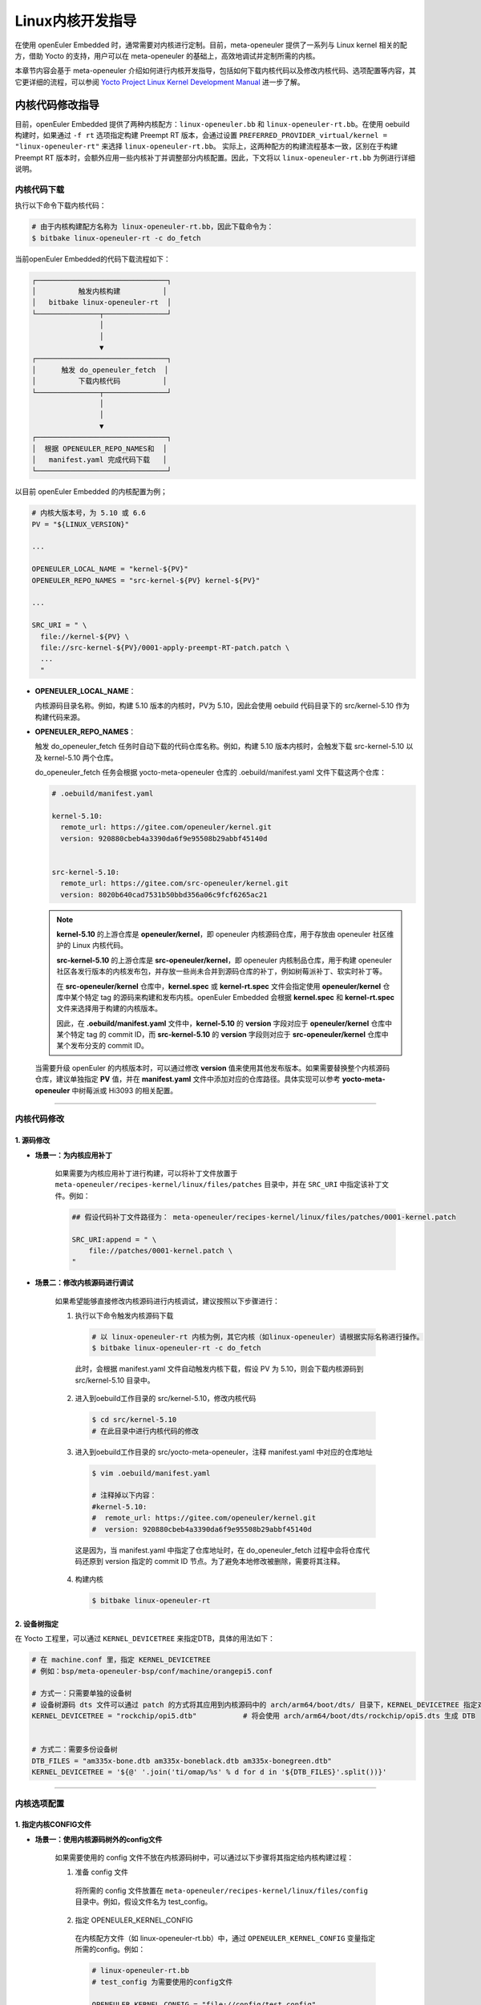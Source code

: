 Linux内核开发指导
#################

在使用 openEuler Embedded 时，通常需要对内核进行定制。目前，meta-openeuler 提供了一系列与 Linux kernel 相关的配方，借助 Yocto 的支持，用户可以在 meta-openeuler 的基础上，高效地调试并定制所需的内核。

本章节内容会基于 meta-openeuler 介绍如何进行内核开发指导，包括如何下载内核代码以及修改内核代码、选项配置等内容，其它更详细的流程，可以参阅 `Yocto Project Linux Kernel Development Manual <https://docs.yoctoproject.org/kernel-dev/index.html#>`_ 进一步了解。

内核代码修改指导
****************

目前，openEuler Embedded 提供了两种内核配方：``linux-openeuler.bb`` 和 ``linux-openeuler-rt.bb``。在使用 oebuild 构建时，如果通过 ``-f rt`` 选项指定构建 Preempt RT 版本，会通过设置 ``PREFERRED_PROVIDER_virtual/kernel = "linux-openeuler-rt"`` 来选择 ``linux-openeuler-rt.bb``。
实际上，这两种配方的构建流程基本一致，区别在于构建 Preempt RT 版本时，会额外应用一些内核补丁并调整部分内核配置。因此，下文将以 ``linux-openeuler-rt.bb`` 为例进行详细说明。

内核代码下载
============

执行以下命令下载内核代码：

.. code-block:: none

  # 由于内核构建配方名称为 linux-openeuler-rt.bb，因此下载命令为：
  $ bitbake linux-openeuler-rt -c do_fetch


当前openEuler Embedded的代码下载流程如下：

.. code-block:: none

  ┌───────────────────────────────┐
  │          触发内核构建          │
  │   bitbake linux-openeuler-rt  │
  └───────────────┬───────────────┘
                  │
                  │
                  ▼
  ┌───────────────────────────────┐
  │      触发 do_openeuler_fetch  │
  │          下载内核代码          │
  └───────────────┬───────────────┘
                  │
                  │
                  ▼
  ┌───────────────────────────────┐
  │  根据 OPENEULER_REPO_NAMES和  │
  │   manifest.yaml 完成代码下载   │
  └───────────────────────────────┘

以目前 openEuler Embedded 的内核配置为例；

.. code-block:: shell

    # 内核大版本号，为 5.10 或 6.6
    PV = "${LINUX_VERSION}"

    ...

    OPENEULER_LOCAL_NAME = "kernel-${PV}"
    OPENEULER_REPO_NAMES = "src-kernel-${PV} kernel-${PV}"

    ...

    SRC_URI = " \
      file://kernel-${PV} \
      file://src-kernel-${PV}/0001-apply-preempt-RT-patch.patch \
      ...
      "

- **OPENEULER_LOCAL_NAME**：

  内核源码目录名称。例如，构建 5.10 版本的内核时，PV为 5.10，因此会使用 oebuild 代码目录下的 src/kernel-5.10 作为构建代码来源。

- **OPENEULER_REPO_NAMES**：

  触发 do_openeuler_fetch 任务时自动下载的代码仓库名称。例如，构建 5.10 版本内核时，会触发下载 src-kernel-5.10 以及 kernel-5.10 两个仓库。

  do_openeuler_fetch 任务会根据 yocto-meta-openeuler 仓库的 .oebuild/manifest.yaml 文件下载这两个仓库：

  .. code-block:: yaml

      # .oebuild/manifest.yaml

      kernel-5.10:
        remote_url: https://gitee.com/openeuler/kernel.git
        version: 920880cbeb4a3390da6f9e95508b29abbf45140d


      src-kernel-5.10:
        remote_url: https://gitee.com/src-openeuler/kernel.git
        version: 8020b640cad7531b50bbd356a06c9fcf6265ac21

  .. note::

      **kernel-5.10** 的上游仓库是 **openeuler/kernel**，即 openeuler 内核源码仓库，用于存放由 openeuler 社区维护的 Linux 内核代码。

      **src-kernel-5.10** 的上游仓库是 **src-openeuler/kernel**，即 openeuler 内核制品仓库，用于构建 openeuler 社区各发行版本的内核发布包，并存放一些尚未合并到源码仓库的补丁，例如树莓派补丁、软实时补丁等。

      在 **src-openeuler/kernel** 仓库中，**kernel.spec** 或 **kernel-rt.spec** 文件会指定使用 **openeuler/kernel** 仓库中某个特定 tag 的源码来构建和发布内核。openEuler Embedded 会根据 **kernel.spec** 和 **kernel-rt.spec** 文件来选择用于构建的内核版本。

      因此，在 **.oebuild/manifest.yaml** 文件中，**kernel-5.10** 的 **version** 字段对应于 **openeuler/kernel** 仓库中某个特定 tag 的 commit ID，而 **src-kernel-5.10** 的 **version** 字段则对应于 **src-openeuler/kernel** 仓库中某个发布分支的 commit ID。


 当需要升级 openEuler 的内核版本时，可以通过修改 **version** 值来使用其他发布版本。如果需要替换整个内核源码仓库，建议单独指定 **PV** 值，并在 **manifest.yaml** 文件中添加对应的仓库路径。具体实现可以参考 **yocto-meta-openeuler** 中树莓派或 Hi3093 的相关配置。

____

内核代码修改
============

1. 源码修改
------------

- **场景一：为内核应用补丁**

   如果需要为内核应用补丁进行构建，可以将补丁文件放置于 ``meta-openeuler/recipes-kernel/linux/files/patches`` 目录中，并在 ``SRC_URI`` 中指定该补丁文件。例如：

   .. code-block:: shell

      ## 假设代码补丁文件路径为： meta-openeuler/recipes-kernel/linux/files/patches/0001-kernel.patch

      SRC_URI:append = " \
          file://patches/0001-kernel.patch \
      "

- **场景二：修改内核源码进行调试**

   如果希望能够直接修改内核源码进行内核调试，建议按照以下步骤进行：

   1. 执行以下命令触发内核源码下载

    .. code-block:: shell

      # 以 linux-openeuler-rt 内核为例，其它内核（如linux-openeuler）请根据实际名称进行操作。
      $ bitbake linux-openeuler-rt -c do_fetch

    此时，会根据 manifest.yaml 文件自动触发内核下载，假设 PV 为 5.10，则会下载内核源码到 src/kernel-5.10 目录中。

   2. 进入到oebuild工作目录的 src/kernel-5.10，修改内核代码

    .. code-block:: shell

      $ cd src/kernel-5.10
      # 在此目录中进行内核代码的修改

   3. 进入到oebuild工作目录的 src/yocto-meta-openeuler，注释 manifest.yaml 中对应的仓库地址

    .. code-block:: shell

      $ vim .oebuild/manifest.yaml

      # 注释掉以下内容：
      #kernel-5.10:
      #  remote_url: https://gitee.com/openeuler/kernel.git
      #  version: 920880cbeb4a3390da6f9e95508b29abbf45140d

    这是因为，当 manifest.yaml 中指定了仓库地址时，在 do_openeuler_fetch 过程中会将仓库代码还原到 version 指定的 commit ID 节点。为了避免本地修改被删除，需要将其注释。


   4. 构建内核

    .. code-block:: shell

      $ bitbake linux-openeuler-rt


2. 设备树指定
-------------

在 Yocto 工程里，可以通过 ``KERNEL_DEVICETREE`` 来指定DTB，具体的用法如下：

.. code-block:: shell

   # 在 machine.conf 里，指定 KERNEL_DEVICETREE
   # 例如：bsp/meta-openeuler-bsp/conf/machine/orangepi5.conf

   # 方式一：只需要单独的设备树
   # 设备树源码 dts 文件可以通过 patch 的方式将其应用到内核源码中的 arch/arm64/boot/dts/ 目录下，KERNEL_DEVICETREE 指定对应的 dtb 文件名
   KERNEL_DEVICETREE = "rockchip/opi5.dtb"           # 将会使用 arch/arm64/boot/dts/rockchip/opi5.dts 生成 DTB


   # 方式二：需要多份设备树
   DTB_FILES = "am335x-bone.dtb am335x-boneblack.dtb am335x-bonegreen.dtb"
   KERNEL_DEVICETREE = '${@' '.join('ti/omap/%s' % d for d in '${DTB_FILES}'.split())}'

____

内核选项配置
============

1. 指定内核CONFIG文件
---------------------

- **场景一：使用内核源码树外的config文件**

   如果需要使用的 config 文件不放在内核源码树中，可以通过以下步骤将其指定给内核构建过程：

   1. 准备 config 文件

    将所需的 config 文件放置在 ``meta-openeuler/recipes-kernel/linux/files/config`` 目录中。例如，假设文件名为 test_config。

   2. 指定 OPENEULER_KERNEL_CONFIG

    在内核配方文件（如 linux-openeuler-rt.bb）中，通过 ``OPENEULER_KERNEL_CONFIG`` 变量指定所需的config。例如：

    .. code-block:: shell

      # linux-openeuler-rt.bb
      # test_config 为需要使用的config文件

      OPENEULER_KERNEL_CONFIG = "file://config/test_config"

- **场景二：使用内核源码树内的config文件**

   如果需要构建的内核源码树中有所需要的config文件，可以在内核配方文件（如 linux-openeuler-rt.bb）中，通过 ``KBUILD_DEFCONFIG`` 变量指定所需的 config。例如：

   .. code-block:: shell

      # 由于config文件直接由内核源码仓库提供，不需要使用 meta-openeuler 仓库的 config，需要注释该变量
      OPENEULER_KERNEL_CONFIG = ""

      # 将其指定为内核源码树内的 config 文件，例如使用 arch/arm64/configs/openeuler_defconfig
      KBUILD_DEFCONFIG = "openeuler_defconfig"

2. 调整内核CONFIG选项
---------------------

在 Yocto 工程中，可以通过多种方式进行内核的CONFIG调整，以下为详细介绍：

方式一：通过 menuconfig 调整
~~~~~~~~~~~~~~~~~~~~~~~~~~~~

执行以下命令打开 menuconfig 窗口：

.. code-block:: shell

   $ bitbake linux-openeuler-rt -c menuconfig

在打开的 menuconfig 窗口中，根据需要修改内核CONFIG选项。修改完成后，menuconfig 会在yocto构建目录下生成一个 .config 文件，文件路径大致为：`tmp/work/<name>-openeuler-linux/linux-openeuler/5.10-r0/build` 。

这里需要注意的是：menuconfig 作为内核构建工程中的一个子任务，它产生的 .config 文件是一个中间文件，当 Yocot 重新触发内核构建工程时，所有的中间文件都会被清除（包括.config文件）。
因此建议通过 menuconfig 修改后，及时保存生成的 .config 文件，并按照上文《使用内核源码树外的config文件》来指定每次构建内核时都采用该文件。

.. code-block:: shell

   $ cp tmp/work/<name>-openeuler-linux/linux-openeuler/5.10-r0/build/.config \
        <oebuild_workdir>/src/yocto-meta-openeuler/meta-openeuler/recipes-kernel/linux/files/config/new_config

   $ vim <oebuild_workdir>/src/yocto-meta-openeuler/meta-openeuler/recipes-kernel/linux/linux-openeuler.bb
     # 指定 config 文件
     OPENEULER_KERNEL_CONFIG = "file://config/new_config"

.. note::

   不建议通过手动修改 defconfig 文件来进行内核选项配置，因为内核配置选项之间存在复杂的依赖关系。例如，选项 A 依赖于选项 B。如果只在 defconfig 文件中手动启用选项 A，而没有启用选项 B，那么在内核配置解析阶段，由于依赖关系未满足，选项 A 也不会被启用。

方式二：通过 kernel_metadata 调整
~~~~~~~~~~~~~~~~~~~~~~~~~~~~~~~~~

Yocto提供了 `Kernel Metadata <https://docs.yoctoproject.org/kernel-dev/advanced.html#configuration>`_ 机制，metadata 包含配置一个或多个配置片段文件(.cfg)以及一个描述这些配置片段的文件(.scc)组成。

例如，可以将与 Preempt RT 相关的选项，通过 ``preempt-rt.scc`` 和 ``preempt-rt.cfg`` 来承载：

.. code-block:: shell

   meta-data/features/preempt-rt/preempt-rt.scc:
     define KFEATURE_DESCRIPTION "Enable preempt related configs"
     define KFEATURE_COMPATIBILITY all

     kconf non-hardware preempt-rt.cfg


   meta-data/features/preempt-rt/preempt-rt.cfg:
     #
     #  preempt-rt related kernel config
     #
     CONFIG_PREEMPT_RT=y

之后，需要在 linux-openeuler-rt.bb 中使能该特性：

.. code-block:: shell

   ## Preempt-RT
   KERNEL_FEATURES:append =  " features/preempt-rt/preempt-rt.scc"

建议将某些特性功能强相关的 config 选项通过 kernel_metadata 来承载，便于维护。
